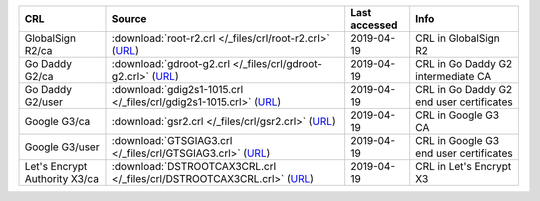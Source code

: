=============================  =======================================================================================================================  ===============  ========================================
CRL                            Source                                                                                                                   Last accessed    Info
=============================  =======================================================================================================================  ===============  ========================================
GlobalSign R2/ca               :download:`root-r2.crl </_files/crl/root-r2.crl>` (`URL <http://crl.globalsign.net/root-r2.crl>`__)                      2019-04-19       CRL in GlobalSign R2
Go Daddy G2/ca                 :download:`gdroot-g2.crl </_files/crl/gdroot-g2.crl>` (`URL <http://crl.godaddy.com/gdroot-g2.crl>`__)                   2019-04-19       CRL in Go Daddy G2 intermediate CA
Go Daddy G2/user               :download:`gdig2s1-1015.crl </_files/crl/gdig2s1-1015.crl>` (`URL <http://crl.godaddy.com/gdig2s1-1015.crl>`__)          2019-04-19       CRL in Go Daddy G2 end user certificates
Google G3/ca                   :download:`gsr2.crl </_files/crl/gsr2.crl>` (`URL <http://crl.pki.goog/gsr2/gsr2.crl>`__)                                2019-04-19       CRL in Google G3 CA
Google G3/user                 :download:`GTSGIAG3.crl </_files/crl/GTSGIAG3.crl>` (`URL <http://crl.pki.goog/GTSGIAG3.crl>`__)                         2019-04-19       CRL in Google G3 end user certificates
Let's Encrypt Authority X3/ca  :download:`DSTROOTCAX3CRL.crl </_files/crl/DSTROOTCAX3CRL.crl>` (`URL <http://crl.identrust.com/DSTROOTCAX3CRL.crl>`__)  2019-04-19       CRL in Let's Encrypt X3
=============================  =======================================================================================================================  ===============  ========================================